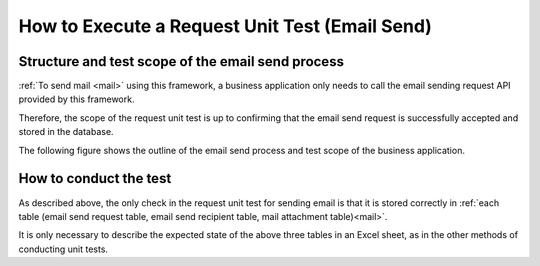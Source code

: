 .. _`mail_request_test`:

================================================
How to Execute a Request Unit Test (Email Send)
================================================

Structure and test scope of the email send process
==================================================

:ref:`To send mail <mail>` using this framework,
a business application only needs to call the email sending request API provided by this framework.

Therefore, the scope of the request unit test is up to confirming
that the email send request is successfully accepted and stored in the database.

The following figure shows the outline of the email send process and test scope of the business application.

.. image:: ./_image/mail_overview.jpg
   :scale: 80

How to conduct the test
=======================

As described above, the only check in the request unit test for sending email
is that it is stored correctly in :ref:`each table (email send request table, email send recipient table, mail attachment table)<mail>`.


It is only necessary to describe the expected state of the above three tables in an Excel sheet, as in the other methods of conducting unit tests.
